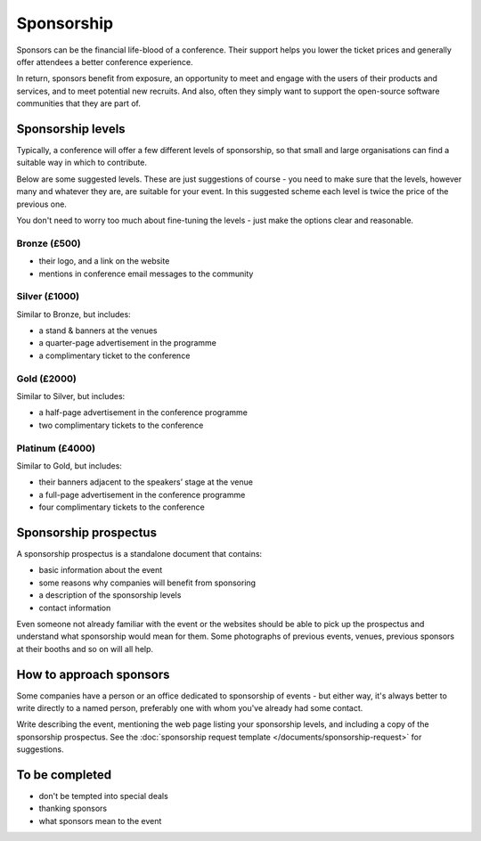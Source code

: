 ===========
Sponsorship
===========


Sponsors can be the financial life-blood of a conference. Their support helps you lower the ticket
prices and generally offer attendees a better conference experience.

In return, sponsors benefit from exposure, an opportunity to meet and engage with the users of
their products and services, and to meet potential new recruits. And also, often they simply
want to support the open-source software communities that they are part of.


Sponsorship levels
==================

Typically, a conference will offer a few different levels of sponsorship, so that small and large
organisations can find a suitable way in which to contribute.

Below are some suggested levels. These are just suggestions of course - you need to make sure that
the levels, however many and whatever they are, are suitable for your event. In this suggested
scheme each level is twice the price of the previous one.

You don't need to worry too much about fine-tuning the levels - just make the options clear and
reasonable.

Bronze (£500)
-------------

* their logo, and a link on the website
* mentions in conference email messages to the community

Silver (£1000)
--------------

Similar to Bronze, but includes:

* a stand & banners at the venues
* a quarter-page advertisement in the programme
* a complimentary ticket to the conference

Gold (£2000)
------------

Similar to Silver, but includes:

* a half-page advertisement in the conference programme
* two complimentary tickets to the conference

Platinum (£4000)
----------------

Similar to Gold, but includes:

* their banners adjacent to the speakers’ stage at the venue
* a full-page advertisement in the conference programme
* four complimentary tickets to the conference


Sponsorship prospectus
======================

A sponsorship prospectus is a standalone document that contains:

* basic information about the event
* some reasons why companies will benefit from sponsoring
* a description of the sponsorship levels
* contact information

Even someone not already familiar with the event or the websites should be able to pick
up the prospectus and understand what sponsorship would mean for them. Some photographs of previous events, venues, previous sponsors at their booths and so on will all help.


How to approach sponsors
========================

Some companies have a person or an office dedicated to sponsorship of events - but either way, it's
always better to write directly to a named person, preferably one with whom you've already had some
contact.

Write describing the event, mentioning the web page listing your sponsorship levels, and including
a copy of the sponsorship prospectus. See the :doc:`sponsorship request template
</documents/sponsorship-request>` for suggestions.


To be completed
===============

* don't be tempted into special deals
* thanking sponsors
* what sponsors mean to the event
